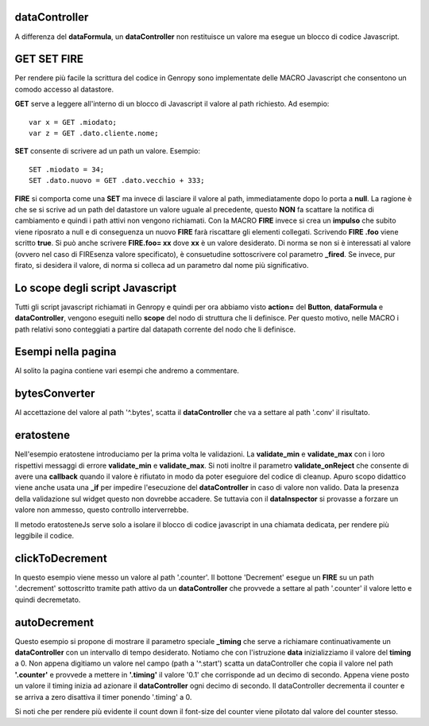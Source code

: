 dataController
--------------

A differenza del **dataFormula**, un **dataController** non restituisce un valore ma esegue un
blocco di codice Javascript.

GET SET FIRE
------------

Per rendere più facile la scrittura del codice in Genropy sono implementate 
delle MACRO Javascript che consentono un comodo accesso al datastore.

**GET** serve a leggere all'interno di un blocco di Javascript il valore al path richiesto.
Ad esempio: ::
 
 var x = GET .miodato;
 var z = GET .dato.cliente.nome;
 
**SET** consente di scrivere ad un path un valore. Esempio: ::
 
 SET .miodato = 34;
 SET .dato.nuovo = GET .dato.vecchio + 333;
 
**FIRE** si comporta come una **SET** ma invece di lasciare il valore al path,
immediatamente dopo lo porta a **null**. La ragione è che se si scrive ad un path
del datastore un valore uguale al precedente, questo **NON** fa scattare la notifica
di cambiamento e quindi i path attivi non vengono richiamati.
Con la MACRO **FIRE** invece si crea un **impulso** che subito viene riposrato
a null e di conseguenza un nuovo **FIRE** farà riscattare gli elementi collegati.
Scrivendo **FIRE .foo** viene scritto **true**. Si può anche scrivere **FIRE.foo= xx** 
dove **xx** è un valore desiderato. Di norma se non si è interessati al valore
(ovvero nel caso di FIREsenza valore specificato), è consuetudine sottoscrivere
col parametro **_fired**.
Se invece, pur firato, si desidera il valore, di norma si colleca ad un parametro 
dal nome più significativo.

Lo scope degli script Javascript
--------------------------------

Tutti gli script javascript richiamati in Genropy e quindi per ora abbiamo visto **action=**
del **Button**, **dataFormula** e **dataController**, vengono eseguiti nello **scope** del 
nodo di struttura che li definisce. Per questo motivo, nelle MACRO i path
relativi sono conteggiati a partire dal datapath corrente del nodo che li definisce.


Esempi nella pagina
-------------------

Al solito la pagina contiene vari esempi che andremo a commentare.

bytesConverter
--------------

Al accettazione del valore al path '^.bytes', scatta il **dataController** che va a settare 
al path '.conv' il risultato.


eratostene
----------

Nell'esempio eratostene introduciamo per la prima volta le validazioni. La 
**validate_min** e **validate_max** con i loro rispettivi messaggi di errore
**validate_min** e **validate_max**. Si noti inoltre il 
parametro **validate_onReject** che consente di avere una **callback** quando il
valore è rifiutato in modo da poter eseguiore del codice di cleanup.
Apuro scopo didattico viene anche usata una **_if** per impedire l'esecuzione 
del **dataController** in caso di valore non valido.
Data la presenza della validazione sul widget questo non dovrebbe accadere.
Se tuttavia con il **dataInspector** si provasse a forzare un valore non ammesso,
questo controllo interverrebbe.

Il metodo eratosteneJs serve solo a isolare il blocco di codice javascript in una 
chiamata dedicata, per rendere più leggibile il codice.

clickToDecrement
----------------
In questo esempio viene messo un valore al path '.counter'. Il bottone 'Decrement'
esegue un **FIRE** su un path '.decrement' sottoscritto tramite path attivo 
da un **dataController** che provvede a settare al path '.counter' il valore letto 
e quindi decremetato.

autoDecrement
-------------

Questo esempio si propone di mostrare il parametro speciale **_timing** 
che serve  a richiamare continuativamente un **dataController** con un intervallo di
tempo desiderato.
Notiamo che con l'istruzione **data** inizializziamo il valore del **timing** a 0.
Non appena digitiamo un valore nel campo (path a  '^.start') scatta un dataController
che copia il valore nel path **'.counter'** e provvede a mettere in **'.timing'** il valore '0.1'
che corrisponde ad un decimo di secondo.
Appena viene posto un valore il timing inizia ad azionare il **dataController** 
ogni decimo di secondo. Il dataController decrementa il counter e se 
arriva a zero disattiva il timer ponendo '.timing' a 0.

Si noti che per rendere più evidente il count down il font-size del counter
viene pilotato dal valore del counter stesso.






















 
